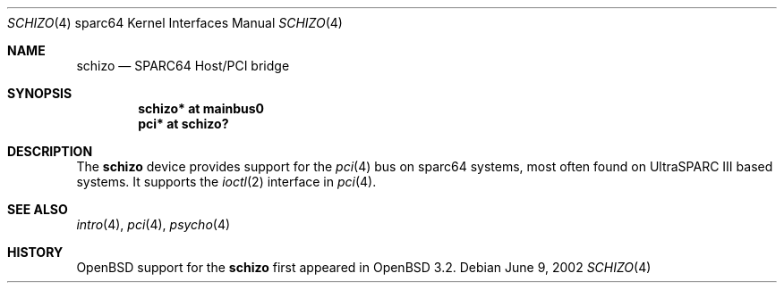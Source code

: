 .\"     $OpenBSD: src/share/man/man4/man4.sparc64/schizo.4,v 1.4 2003/06/02 18:51:34 jason Exp $
.\"
.\" Copyright (c) 2002 Jason L. Wright (jason@thought.net)
.\" All rights reserved.
.\"
.\" Redistribution and use in source and binary forms, with or without
.\" modification, are permitted provided that the following conditions
.\" are met:
.\" 1. Redistributions of source code must retain the above copyright
.\"    notice, this list of conditions and the following disclaimer.
.\" 2. Redistributions in binary form must reproduce the above copyright
.\"    notice, this list of conditions and the following disclaimer in the
.\"    documentation and/or other materials provided with the distribution.
.\"
.\" THIS SOFTWARE IS PROVIDED BY THE AUTHOR ``AS IS'' AND ANY EXPRESS OR
.\" IMPLIED WARRANTIES, INCLUDING, BUT NOT LIMITED TO, THE IMPLIED
.\" WARRANTIES OF MERCHANTABILITY AND FITNESS FOR A PARTICULAR PURPOSE ARE
.\" DISCLAIMED.  IN NO EVENT SHALL THE AUTHOR BE LIABLE FOR ANY DIRECT,
.\" INDIRECT, INCIDENTAL, SPECIAL, EXEMPLARY, OR CONSEQUENTIAL DAMAGES
.\" (INCLUDING, BUT NOT LIMITED TO, PROCUREMENT OF SUBSTITUTE GOODS OR
.\" SERVICES; LOSS OF USE, DATA, OR PROFITS; OR BUSINESS INTERRUPTION)
.\" HOWEVER CAUSED AND ON ANY THEORY OF LIABILITY, WHETHER IN CONTRACT,
.\" STRICT LIABILITY, OR TORT (INCLUDING NEGLIGENCE OR OTHERWISE) ARISING IN
.\" ANY WAY OUT OF THE USE OF THIS SOFTWARE, EVEN IF ADVISED OF THE
.\" POSSIBILITY OF SUCH DAMAGE.
.\"
.Dd June 9, 2002
.Dt SCHIZO 4 sparc64
.Os
.Sh NAME
.Nm schizo
.Nd SPARC64 Host/PCI bridge
.Sh SYNOPSIS
.Cd "schizo* at mainbus0"
.Cd "pci* at schizo?"
.Sh DESCRIPTION
The
.Nm
device provides support for the
.Xr pci 4
bus on sparc64
systems, most often found on UltraSPARC III based systems.
It supports the
.Xr ioctl 2
interface in
.Xr pci 4 .
.Sh SEE ALSO
.Xr intro 4 ,
.Xr pci 4 ,
.Xr psycho 4
.Sh HISTORY
.Ox
support for the
.Nm
first appeared in
.Ox 3.2 .
